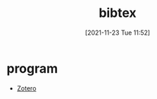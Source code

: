 :PROPERTIES:
:ID:       a2edb5c8-49ba-4adb-b90a-c6599a9e55aa
:END:
#+title: bibtex
#+date: [2021-11-23 Tue 11:52]

* program
- [[id:c12f9e95-80b7-4891-811a-6754def8f9ff][Zotero]]
